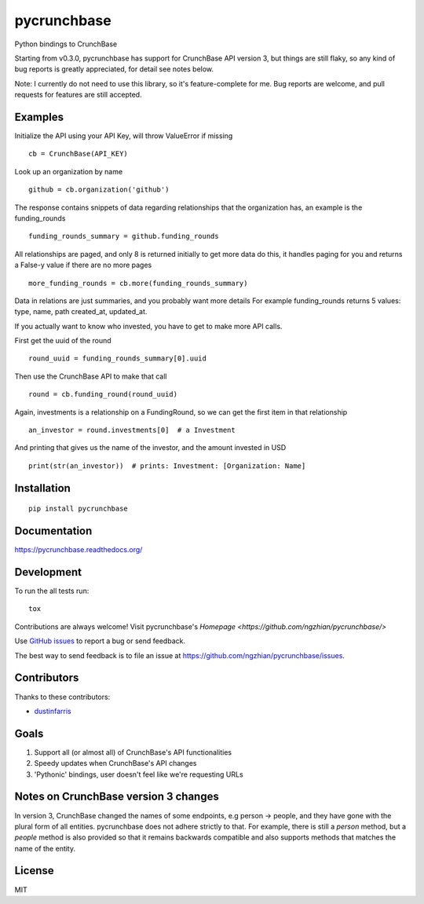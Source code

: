 ===============================
pycrunchbase
===============================

| |docs| |travis| |coveralls|
| |version| |downloads| |wheel| |supported-versions| |supported-implementations|

.. |docs| image:: https://readthedocs.org/projects/pycrunchbase/badge/?style=flat
    :target: https://readthedocs.org/projects/pycrunchbase
    :alt: Documentation Status

.. |travis| image:: http://img.shields.io/travis/ngzhian/pycrunchbase/master.png?style=flat
    :alt: Travis-CI Build Status
    :target: https://travis-ci.org/ngzhian/pycrunchbase

.. |coveralls| image:: https://coveralls.io/repos/ngzhian/pycrunchbase/badge.svg
    :target: https://coveralls.io/r/ngzhian/pycrunchbase

.. |version| image:: http://img.shields.io/pypi/v/pycrunchbase.png?style=flat
    :alt: PyPI Package latest release
    :target: https://pypi.python.org/pypi/pycrunchbase

.. |downloads| image:: http://img.shields.io/pypi/dm/pycrunchbase.png?style=flat
    :alt: PyPI Package monthly downloads
    :target: https://pypi.python.org/pypi/pycrunchbase

.. |wheel| image:: https://pypip.in/wheel/pycrunchbase/badge.png?style=flat
    :alt: PyPI Wheel
    :target: https://pypi.python.org/pypi/pycrunchbase

.. |supported-versions| image:: https://pypip.in/py_versions/pycrunchbase/badge.png?style=flat
    :alt: Supported versions
    :target: https://pypi.python.org/pypi/pycrunchbase

.. |supported-implementations| image:: https://pypip.in/implementation/pycrunchbase/badge.png?style=flat
    :alt: Supported imlementations
    :target: https://pypi.python.org/pypi/pycrunchbase

Python bindings to CrunchBase

Starting from v0.3.0, pycrunchbase has support for CrunchBase API version 3,
but things are still flaky,
so any kind of bug reports is greatly appreciated,
for detail see notes below.

Note: I currently do not need to use this library, so it's feature-complete for me.
Bug reports are welcome, and pull requests for features are still accepted.

Examples
========

Initialize the API using your API Key, will throw ValueError if missing

::

    cb = CrunchBase(API_KEY)

Look up an organization by name

::

    github = cb.organization('github')

The response contains snippets of data regarding relationships
that the organization has, an example is the funding_rounds

::

    funding_rounds_summary = github.funding_rounds

All relationships are paged, and only 8 is returned initially
to get more data do this, it handles paging for you
and returns a False-y value if there are no more pages

::

    more_funding_rounds = cb.more(funding_rounds_summary)

Data in relations are just summaries, and you probably want more details
For example funding_rounds returns 5 values: type, name, path
created_at, updated_at.

If you actually want to know who invested, you have to get to make
more API calls.

First get the uuid of the round

::

    round_uuid = funding_rounds_summary[0].uuid

Then use the CrunchBase API to make that call

::

    round = cb.funding_round(round_uuid)

Again, investments is a relationship on a FundingRound,
so we can get the first item in that relationship

::

    an_investor = round.investments[0]  # a Investment

And printing that gives us the name of the investor, and the amount
invested in USD

::

    print(str(an_investor))  # prints: Investment: [Organization: Name]


Installation
============

::

    pip install pycrunchbase

Documentation
=============

https://pycrunchbase.readthedocs.org/

Development
===========

To run the all tests run::

    tox

Contributions are always welcome! Visit pycrunchbase's `Homepage <https://github.com/ngzhian/pycrunchbase/>`

Use `GitHub issues <https://github.com/ngzhian/pycrunchbase/issues>`_
to report a bug or send feedback.

The best way to send feedback is to file an issue at https://github.com/ngzhian/pycrunchbase/issues.

Contributors
============

Thanks to these contributors:

* `dustinfarris <https://github.com/dustinfarris>`_

Goals
=====

1. Support all (or almost all) of CrunchBase's API functionalities
2. Speedy updates when CrunchBase's API changes
3. 'Pythonic' bindings, user doesn't feel like we're requesting URLs

Notes on CrunchBase version 3 changes
=====================================

In version 3, CrunchBase changed the names of some endpoints, e.g person -> people, and they
have gone with the plural form of all entities. pycrunchbase does not adhere strictly to that.
For example, there is still a `person` method, but a `people` method is also provided
so that it remains backwards compatible and also supports methods that matches the name
of the entity.


License
=======

MIT
